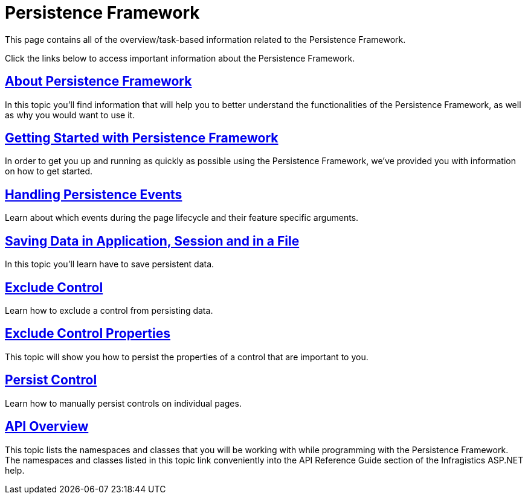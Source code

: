 ﻿////

|metadata|
{
    "name": "persistenceframework-landing-page",
    "controlName": ["PersistenceFramework"],
    "tags": ["Getting Started","Persistence"],
    "guid": "c81280f3-2665-4d77-9d28-d4321f81add9",  
    "buildFlags": [],
    "createdOn": "2011-03-31T07:59:32.9136453Z"
}
|metadata|
////

= Persistence Framework

This page contains all of the overview/task-based information related to the Persistence Framework.

Click the links below to access important information about the Persistence Framework.

== link:persistenceframework-about-persistence-framework.html[About Persistence Framework]

In this topic you'll find information that will help you to better understand the functionalities of the Persistence Framework, as well as why you would want to use it.

== link:persistenceframework-getting-started-with-persistence-framework.html[Getting Started with Persistence Framework]

In order to get you up and running as quickly as possible using the Persistence Framework, we've provided you with information on how to get started.

== link:persistenceframework-handling-persistence-events.html[Handling Persistence Events]

Learn about which events during the page lifecycle and their feature specific arguments.

== link:persistenceframework-saving-data-in-application-session-and-in-a-file.html[Saving Data in Application, Session and in a File]

In this topic you'll learn have to save persistent data.

== link:persistenceframework-exclude-control.html[Exclude Control]

Learn how to exclude a control from persisting data.

== link:persistenceframework-exclude-control-properties.html[Exclude Control Properties]

This topic will show you how to persist the properties of a control that are important to you.

== link:persistenceframework-persist-control.html[Persist Control]

Learn how to manually persist controls on individual pages.

== link:persistenceframework-api-overview.html[API Overview]

This topic lists the namespaces and classes that you will be working with while programming with the Persistence Framework. The namespaces and classes listed in this topic link conveniently into the API Reference Guide section of the Infragistics ASP.NET help.